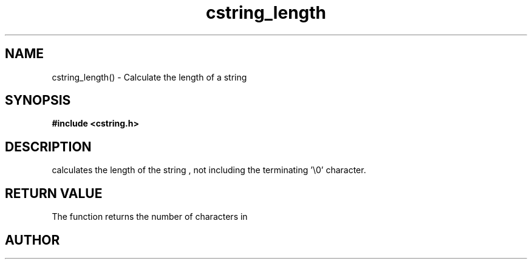 .TH cstring_length 3 2016-01-30 "" "The Meta C Library"
.SH NAME
cstring_length() \- Calculate the length of a string
.SH SYNOPSIS
.B #include <cstring.h>
.sp
.Fo "size_t cstring_length"
.Fa "cstring s"
.Fc
.SH DESCRIPTION
.Nm
calculates the length of the string 
.Fa s
, not including the terminating '\\0' character.
.SH RETURN VALUE
The 
.Nm
function returns the number of characters in 
.Nm
.SH AUTHOR
.An B. Augestad, bjorn.augestad@gmail.com
